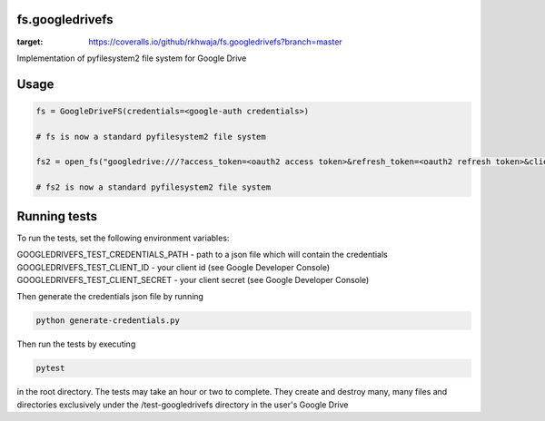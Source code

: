 fs.googledrivefs
================

.. image:: https://travis-ci.org/rkhwaja/fs.googledrivefs.svg?branch=master
    :target: https://travis-ci.org/rkhwaja/fs.googledrivefs .. image:: https://coveralls.io/repos/github/rkhwaja/fs.googledrivefs/badge.svg?branch=master
:target: https://coveralls.io/github/rkhwaja/fs.googledrivefs?branch=master


Implementation of pyfilesystem2 file system for Google Drive

Usage
=====

.. code-block:: python

  fs = GoogleDriveFS(credentials=<google-auth credentials>)

  # fs is now a standard pyfilesystem2 file system

  fs2 = open_fs("googledrive:///?access_token=<oauth2 access token>&refresh_token=<oauth2 refresh token>&client_id=<oauth2 client id>&client_secret=<oauth2 client_secret>")

  # fs2 is now a standard pyfilesystem2 file system

Running tests
=============

To run the tests, set the following environment variables:

GOOGLEDRIVEFS_TEST_CREDENTIALS_PATH - path to a json file which will contain the credentials
GOOGLEDRIVEFS_TEST_CLIENT_ID - your client id (see Google Developer Console)
GOOGLEDRIVEFS_TEST_CLIENT_SECRET - your client secret (see Google Developer Console)

Then generate the credentials json file by running

.. code-block:: bash

  python generate-credentials.py

Then run the tests by executing

.. code-block:: bash

  pytest

in the root directory. The tests may take an hour or two to complete. They create and destroy many, many files and directories exclusively under the /test-googledrivefs directory in the user's Google Drive
